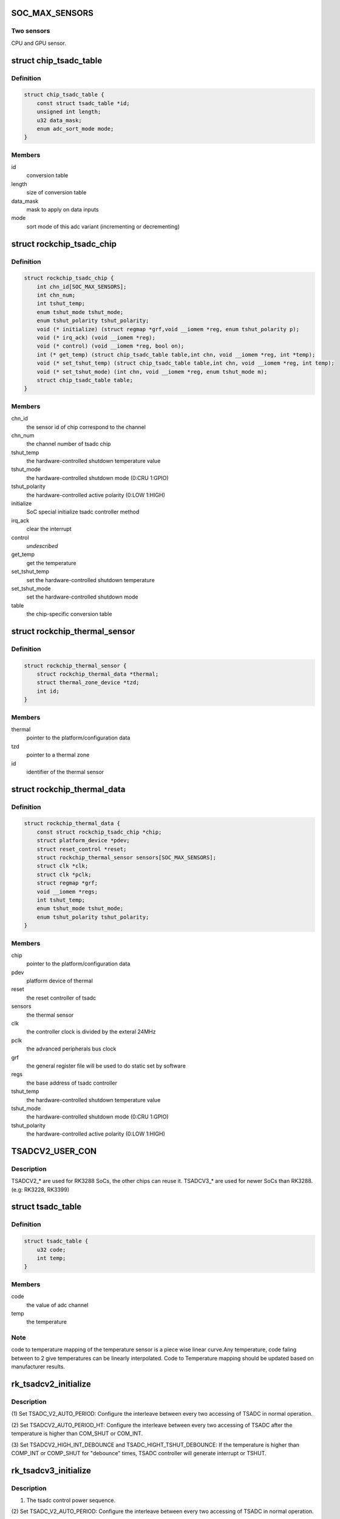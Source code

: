.. -*- coding: utf-8; mode: rst -*-
.. src-file: drivers/thermal/rockchip_thermal.c

.. _`soc_max_sensors`:

SOC_MAX_SENSORS
===============

.. c:function::  SOC_MAX_SENSORS()

.. _`soc_max_sensors.two-sensors`:

Two sensors
-----------

CPU and GPU sensor.

.. _`chip_tsadc_table`:

struct chip_tsadc_table
=======================

.. c:type:: struct chip_tsadc_table

    hold information about chip-specific differences

.. _`chip_tsadc_table.definition`:

Definition
----------

.. code-block:: c

    struct chip_tsadc_table {
        const struct tsadc_table *id;
        unsigned int length;
        u32 data_mask;
        enum adc_sort_mode mode;
    }

.. _`chip_tsadc_table.members`:

Members
-------

id
    conversion table

length
    size of conversion table

data_mask
    mask to apply on data inputs

mode
    sort mode of this adc variant (incrementing or decrementing)

.. _`rockchip_tsadc_chip`:

struct rockchip_tsadc_chip
==========================

.. c:type:: struct rockchip_tsadc_chip

    hold the private data of tsadc chip

.. _`rockchip_tsadc_chip.definition`:

Definition
----------

.. code-block:: c

    struct rockchip_tsadc_chip {
        int chn_id[SOC_MAX_SENSORS];
        int chn_num;
        int tshut_temp;
        enum tshut_mode tshut_mode;
        enum tshut_polarity tshut_polarity;
        void (* initialize) (struct regmap *grf,void __iomem *reg, enum tshut_polarity p);
        void (* irq_ack) (void __iomem *reg);
        void (* control) (void __iomem *reg, bool on);
        int (* get_temp) (struct chip_tsadc_table table,int chn, void __iomem *reg, int *temp);
        void (* set_tshut_temp) (struct chip_tsadc_table table,int chn, void __iomem *reg, int temp);
        void (* set_tshut_mode) (int chn, void __iomem *reg, enum tshut_mode m);
        struct chip_tsadc_table table;
    }

.. _`rockchip_tsadc_chip.members`:

Members
-------

chn_id
    the sensor id of chip correspond to the channel

chn_num
    the channel number of tsadc chip

tshut_temp
    the hardware-controlled shutdown temperature value

tshut_mode
    the hardware-controlled shutdown mode (0:CRU 1:GPIO)

tshut_polarity
    the hardware-controlled active polarity (0:LOW 1:HIGH)

initialize
    SoC special initialize tsadc controller method

irq_ack
    clear the interrupt

control
    *undescribed*

get_temp
    get the temperature

set_tshut_temp
    set the hardware-controlled shutdown temperature

set_tshut_mode
    set the hardware-controlled shutdown mode

table
    the chip-specific conversion table

.. _`rockchip_thermal_sensor`:

struct rockchip_thermal_sensor
==============================

.. c:type:: struct rockchip_thermal_sensor

    hold the information of thermal sensor

.. _`rockchip_thermal_sensor.definition`:

Definition
----------

.. code-block:: c

    struct rockchip_thermal_sensor {
        struct rockchip_thermal_data *thermal;
        struct thermal_zone_device *tzd;
        int id;
    }

.. _`rockchip_thermal_sensor.members`:

Members
-------

thermal
    pointer to the platform/configuration data

tzd
    pointer to a thermal zone

id
    identifier of the thermal sensor

.. _`rockchip_thermal_data`:

struct rockchip_thermal_data
============================

.. c:type:: struct rockchip_thermal_data

    hold the private data of thermal driver

.. _`rockchip_thermal_data.definition`:

Definition
----------

.. code-block:: c

    struct rockchip_thermal_data {
        const struct rockchip_tsadc_chip *chip;
        struct platform_device *pdev;
        struct reset_control *reset;
        struct rockchip_thermal_sensor sensors[SOC_MAX_SENSORS];
        struct clk *clk;
        struct clk *pclk;
        struct regmap *grf;
        void __iomem *regs;
        int tshut_temp;
        enum tshut_mode tshut_mode;
        enum tshut_polarity tshut_polarity;
    }

.. _`rockchip_thermal_data.members`:

Members
-------

chip
    pointer to the platform/configuration data

pdev
    platform device of thermal

reset
    the reset controller of tsadc

sensors
    the thermal sensor

clk
    the controller clock is divided by the exteral 24MHz

pclk
    the advanced peripherals bus clock

grf
    the general register file will be used to do static set by software

regs
    the base address of tsadc controller

tshut_temp
    the hardware-controlled shutdown temperature value

tshut_mode
    the hardware-controlled shutdown mode (0:CRU 1:GPIO)

tshut_polarity
    the hardware-controlled active polarity (0:LOW 1:HIGH)

.. _`tsadcv2_user_con`:

TSADCV2_USER_CON
================

.. c:function::  TSADCV2_USER_CON()

.. _`tsadcv2_user_con.description`:

Description
-----------

TSADCV2\_\* are used for RK3288 SoCs, the other chips can reuse it.
TSADCV3\_\* are used for newer SoCs than RK3288. (e.g: RK3228, RK3399)

.. _`tsadc_table`:

struct tsadc_table
==================

.. c:type:: struct tsadc_table

    code to temperature conversion table

.. _`tsadc_table.definition`:

Definition
----------

.. code-block:: c

    struct tsadc_table {
        u32 code;
        int temp;
    }

.. _`tsadc_table.members`:

Members
-------

code
    the value of adc channel

temp
    the temperature

.. _`tsadc_table.note`:

Note
----

code to temperature mapping of the temperature sensor is a piece wise linear
curve.Any temperature, code faling between to 2 give temperatures can be
linearly interpolated.
Code to Temperature mapping should be updated based on manufacturer results.

.. _`rk_tsadcv2_initialize`:

rk_tsadcv2_initialize
=====================

.. c:function:: void rk_tsadcv2_initialize(struct regmap *grf, void __iomem *regs, enum tshut_polarity tshut_polarity)

    initialize TASDC Controller.

    :param struct regmap \*grf:
        *undescribed*

    :param void __iomem \*regs:
        *undescribed*

    :param enum tshut_polarity tshut_polarity:
        *undescribed*

.. _`rk_tsadcv2_initialize.description`:

Description
-----------

(1) Set TSADC_V2_AUTO_PERIOD:
Configure the interleave between every two accessing of
TSADC in normal operation.

(2) Set TSADCV2_AUTO_PERIOD_HT:
Configure the interleave between every two accessing of
TSADC after the temperature is higher than COM_SHUT or COM_INT.

(3) Set TSADCV2_HIGH_INT_DEBOUNCE and TSADC_HIGHT_TSHUT_DEBOUNCE:
If the temperature is higher than COMP_INT or COMP_SHUT for
"debounce" times, TSADC controller will generate interrupt or TSHUT.

.. _`rk_tsadcv3_initialize`:

rk_tsadcv3_initialize
=====================

.. c:function:: void rk_tsadcv3_initialize(struct regmap *grf, void __iomem *regs, enum tshut_polarity tshut_polarity)

    initialize TASDC Controller.

    :param struct regmap \*grf:
        *undescribed*

    :param void __iomem \*regs:
        *undescribed*

    :param enum tshut_polarity tshut_polarity:
        *undescribed*

.. _`rk_tsadcv3_initialize.description`:

Description
-----------

(1) The tsadc control power sequence.

(2) Set TSADC_V2_AUTO_PERIOD:
Configure the interleave between every two accessing of
TSADC in normal operation.

(2) Set TSADCV2_AUTO_PERIOD_HT:
Configure the interleave between every two accessing of
TSADC after the temperature is higher than COM_SHUT or COM_INT.

(3) Set TSADCV2_HIGH_INT_DEBOUNCE and TSADC_HIGHT_TSHUT_DEBOUNCE:
If the temperature is higher than COMP_INT or COMP_SHUT for
"debounce" times, TSADC controller will generate interrupt or TSHUT.

.. _`rk_tsadcv3_control`:

rk_tsadcv3_control
==================

.. c:function:: void rk_tsadcv3_control(void __iomem *regs, bool enable)

    the tsadc controller is enabled or disabled.

    :param void __iomem \*regs:
        *undescribed*

    :param bool enable:
        *undescribed*

.. _`rk_tsadcv3_control.note`:

NOTE
----

TSADC controller works at auto mode, and some SoCs need set the
tsadc_q_sel bit on TSADCV2_AUTO_CON[1]. The (1024 - tsadc_q) as output
adc value if setting this bit to enable.

.. _`rockchip_thermal_reset_controller`:

rockchip_thermal_reset_controller
=================================

.. c:function:: void rockchip_thermal_reset_controller(struct reset_control *reset)

    :param struct reset_control \*reset:
        *undescribed*

.. This file was automatic generated / don't edit.

